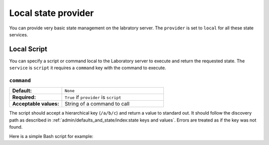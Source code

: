 ====================
Local state provider
====================

You can provide very basic state management on the labratory server. The ``provider`` is set to ``local`` for all these state services.

Local Script
------------

You can specify a script or command local to the Laboratory server to execute and return the requested state. The ``service`` is ``script`` it requires a ``command`` key with the command to execute.

.. code-block:: javascript
    :caption:   Configuration for a local script state provider

    {
        "provider": "local",
        "service": "script",
        "options": {
            "command": "/testing/bin/get-state"
        }
    }


``command``
~~~~~~~~~~~

.. list-table::
    :class: uk-table uk-table-striped uk-table-small
    :widths: 33 64
    :stub-columns: 1

    * - Default:
      - ``None``
    * - Required:
      - ``True`` if ``provider`` is ``script``
    * - Acceptable values:
      - String of a command to call


The script should accept a hierarchical key (``/a/b/c``\ ) and return a value to standard out. It should follow the discovery path as described in :ref:`admin/defaults_and_state/index:state keys and values`. Errors are treated as if the key was not found.

Here is a simple Bash script for example:

.. code-block:: bash
    :caption: ``get-state`` script for getting state in a directory

    #!/bin/bash

    STATE_PATH=/testing/labteststate
    STATE_FILE=""

    search_up() {
        # 1. look for exact match
        # 2. Add /default to the end
        # 3. Loop until getting to STATE_PATH:
        #    Check for existence
        #    go up a level and add /default
        LOOK=${STATE_PATH%/}/${1#/}
        local TOP=${STATE_PATH%/}
        if [[ -f $LOOK ]]
        then
            STATE_FILE=$LOOK
            return
        fi
        while [[ $LOOK != $TOP ]]; do
            LOOK=${LOOK%/}/default
            if [[ -f $LOOK ]]
            then
                STATE_FILE=$LOOK
                return
            fi
            LOOK=${LOOK%/*/default}
        done
        STATE_FILE=""
        return
    }

    search_up "$1"

    if [[ -n $STATE_FILE ]]
    then
        cat $STATE_FILE
    fi

